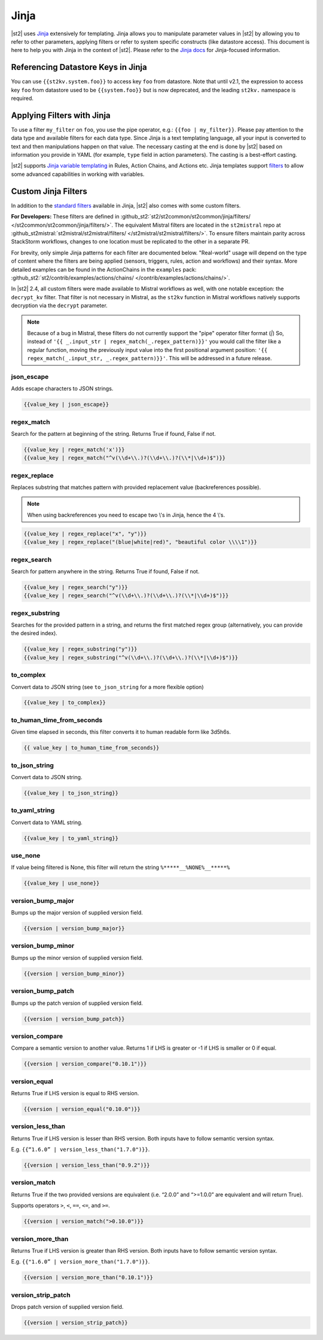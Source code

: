 Jinja
=====

|st2| uses `Jinja <http://jinja.pocoo.org/>`_ extensively for templating. Jinja allows you to
manipulate parameter values in |st2| by allowing you to refer to other parameters, applying filters
or refer to system specific constructs (like datastore access). This document is here to help you
with Jinja in the context of |st2|. Please refer to the `Jinja docs 
<http://jinja.pocoo.org/docs/>`_ for Jinja-focused information.

.. _applying-filters-with-jinja:

Referencing Datastore Keys in Jinja
------------------------------------

You can use ``{{st2kv.system.foo}}`` to access key ``foo`` from datastore. Note that until
v2.1, the expression to access key ``foo`` from datastore used to be ``{{system.foo}}``
but is now deprecated, and the leading ``st2kv.`` namespace is required.

.. _jinja-jinja-filters:

Applying Filters with Jinja
----------------------------

To use a filter ``my_filter`` on ``foo``, you use the pipe operator, e.g.: ``{{foo | my_filter}}``.
Please pay attention to the data type and available filters for each data type. Since Jinja is a
text templating language, all your input is converted to text and then manipulations happen on that
value. The necessary casting at the end is done by |st2| based on information you provide in YAML
(for example, ``type`` field in action parameters). The casting is a best-effort casting.

|st2| supports `Jinja variable templating <http://jinja.pocoo.org/docs/dev/templates/#variables>`__
in Rules, Action Chains, and Actions etc. Jinja templates support
`filters <http://jinja.pocoo.org/docs/dev/templates/#list-of-builtin-filters>`__
to allow some advanced capabilities in working with variables.

.. _referencing-datastore-keys-in-jinja:

Custom Jinja Filters
--------------------

In addition to the `standard filters <http://jinja.pocoo.org/docs/dev/
templates/#builtin-filters>`_ available in Jinja, |st2| also comes with some custom filters.

**For Developers:** These filters are defined in
:github_st2:`st2/st2common/st2common/jinja/filters/ </st2common/st2common/jinja/filters/>`.
The equivalent Mistral filters are located in the ``st2mistral`` repo at
:github_st2mistral:`st2mistral/st2mistral/filters/ </st2mistral/st2mistral/filters/>`.
To ensure filters maintain parity across StackStorm workflows, changes to one location must be
replicated to the other in a separate PR.

For brevity, only simple Jinja patterns for each filter are documented below. "Real-world" usage
will depend on the type of content where the filters are being applied (sensors, triggers, rules,
action and workflows) and their syntax. More detailed examples can be found in the ActionChains
in the ``examples`` pack:
:github_st2:`st2/contrib/examples/actions/chains/ </contrib/examples/actions/chains/>`.

..  TODO We should consider separating each specific usage into individual ActionChains and refer to
    it using literalinclude (i.e. .. literalinclude:: /../../st2/contrib/examples/actions/workflows/mistral-jinja-branching.yaml)
    so we can just use the code as the source of truth. Then, we can remove the above note.

In |st2| 2.4, all custom filters were made available to Mistral workflows as well, with one notable
exception: the ``decrypt_kv`` filter. That filter is not necessary in Mistral, as the ``st2kv``
function in Mistral workflows natively supports decryption via the ``decrypt`` parameter.

.. note::

    Because of a bug in Mistral, these filters do not currently support the "pipe" operator filter
    format (`|`) So, instead of ``'{{ _.input_str | regex_match(_.regex_pattern)}}'`` you would
    call the filter like a regular function, moving the previously input value into the first
    positional argument position: ``'{{ regex_match(_.input_str, _.regex_pattern)}}'``. This will
    be addressed in a future release.


json_escape
~~~~~~~~~~~

Adds escape characters to JSON strings.

.. code-block:: bash

    {{value_key | json_escape}}

regex_match
~~~~~~~~~~~

Search for the pattern at beginning of the string. Returns True if found, False if not.

.. code-block:: bash

    {{value_key | regex_match('x')}}
    {{value_key | regex_match("^v(\\d+\\.)?(\\d+\\.)?(\\*|\\d+)$")}}

regex_replace
~~~~~~~~~~~~~

Replaces substring that matches pattern with provided replacement value (backreferences possible).

.. note::

    When using backreferences you need to escape two \\'s in Jinja, hence the 4 \\'s.

.. code-block:: bash

    {{value_key | regex_replace("x", "y")}}
    {{value_key | regex_replace("(blue|white|red)", "beautiful color \\\\1")}}

regex_search
~~~~~~~~~~~~

Search for pattern anywhere in the string. Returns True if found, False if not.

.. code-block:: bash

    {{value_key | regex_search("y")}}
    {{value_key | regex_search("^v(\\d+\\.)?(\\d+\\.)?(\\*|\\d+)$")}}

regex_substring
~~~~~~~~~~~~~~~

Searches for the provided pattern in a string, and returns the first matched regex group
(alternatively, you can provide the desired index). 

.. code-block:: bash

    {{value_key | regex_substring("y")}}
    {{value_key | regex_substring("^v(\\d+\\.)?(\\d+\\.)?(\\*|\\d+)$")}}

to_complex
~~~~~~~~~~

Convert data to JSON string (see ``to_json_string`` for a more flexible option)

.. code-block:: bash

    {{value_key | to_complex}}

to_human_time_from_seconds
~~~~~~~~~~~~~~~~~~~~~~~~~~

Given time elapsed in seconds, this filter converts it to human readable form like 3d5h6s.

.. code-block:: bash

    {{ value_key | to_human_time_from_seconds}}

to_json_string
~~~~~~~~~~~~~~

Convert data to JSON string.

.. code-block:: bash

    {{value_key | to_json_string}}

to_yaml_string
~~~~~~~~~~~~~~

Convert data to YAML string.

.. code-block:: bash

    {{value_key | to_yaml_string}}

use_none
~~~~~~~~

If value being filtered is None, this filter will return the string ``%*****__%NONE%__*****%``

.. code-block:: bash

    {{value_key | use_none}}

version_bump_major
~~~~~~~~~~~~~~~~~~

Bumps up the major version of supplied version field.

.. code-block:: bash

    {{version | version_bump_major}}

version_bump_minor
~~~~~~~~~~~~~~~~~~

Bumps up the minor version of supplied version field.

.. code-block:: bash

    {{version | version_bump_minor}}

version_bump_patch
~~~~~~~~~~~~~~~~~~

Bumps up the patch version of supplied version field.

.. code-block:: bash

    {{version | version_bump_patch}}

version_compare
~~~~~~~~~~~~~~~

Compare a semantic version to another value. Returns 1 if LHS is greater or -1 if LHS is smaller or
0 if equal.

.. code-block:: bash

    {{version | version_compare("0.10.1")}}

version_equal
~~~~~~~~~~~~~

Returns True if LHS version is equal to RHS version.

.. code-block:: bash

    {{version | version_equal("0.10.0")}}

version_less_than
~~~~~~~~~~~~~~~~~

Returns True if LHS version is lesser than RHS version. Both inputs have to follow semantic version
syntax.

E.g. ``{{“1.6.0” | version_less_than("1.7.0")}}``.

.. code-block:: bash

    {{version | version_less_than("0.9.2")}}

version_match
~~~~~~~~~~~~~

Returns True if the two provided versions are equivalent (i.e. “2.0.0” and “>=1.0.0” are
equivalent and will return True).

Supports operators ``>``, ``<``, ``==``, ``<=``, and ``>=``.

.. code-block:: bash

    {{version | version_match(">0.10.0")}}

version_more_than
~~~~~~~~~~~~~~~~~

Returns True if LHS version is greater than RHS version. Both inputs have to follow semantic
version syntax.

E.g. ``{{"1.6.0” | version_more_than("1.7.0")}}``.

.. code-block:: bash

    {{version | version_more_than("0.10.1")}}

version_strip_patch
~~~~~~~~~~~~~~~~~~~

Drops patch version of supplied version field.

.. code-block:: bash

    {{version | version_strip_patch}}
